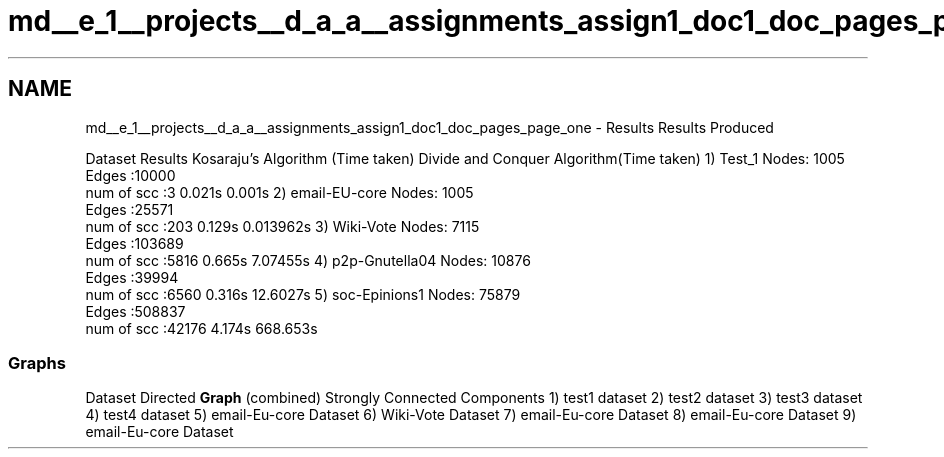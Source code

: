 .TH "md__e_1__projects__d_a_a__assignments_assign1_doc1_doc_pages_page_one" 3 "Fri Mar 13 2020" "DAA Assignment 1" \" -*- nroff -*-
.ad l
.nh
.SH NAME
md__e_1__projects__d_a_a__assignments_assign1_doc1_doc_pages_page_one \- Results 
Results Produced
.PP
Dataset Results Kosaraju's Algorithm (Time taken) Divide and Conquer Algorithm(Time taken)  1) Test_1 Nodes: 1005
.br
Edges :10000
.br
num of scc :3 0\&.021s 0\&.001s  2) email-EU-core Nodes: 1005
.br
Edges :25571
.br
num of scc :203 0\&.129s 0\&.013962s  3) Wiki-Vote Nodes: 7115
.br
Edges :103689
.br
num of scc :5816 0\&.665s 7\&.07455s  4) p2p-Gnutella04 Nodes: 10876
.br
Edges :39994
.br
num of scc :6560 0\&.316s 12\&.6027s  5) soc-Epinions1 Nodes: 75879
.br
Edges :508837
.br
num of scc :42176 4\&.174s 668\&.653s  
.SS "Graphs"
Dataset Directed \fBGraph\fP (combined) Strongly Connected Components  1) test1 dataset    2) test2 dataset    3) test3 dataset    4) test4 dataset    5) email-Eu-core Dataset    6) Wiki-Vote Dataset    7) email-Eu-core Dataset    8) email-Eu-core Dataset    9) email-Eu-core Dataset    
